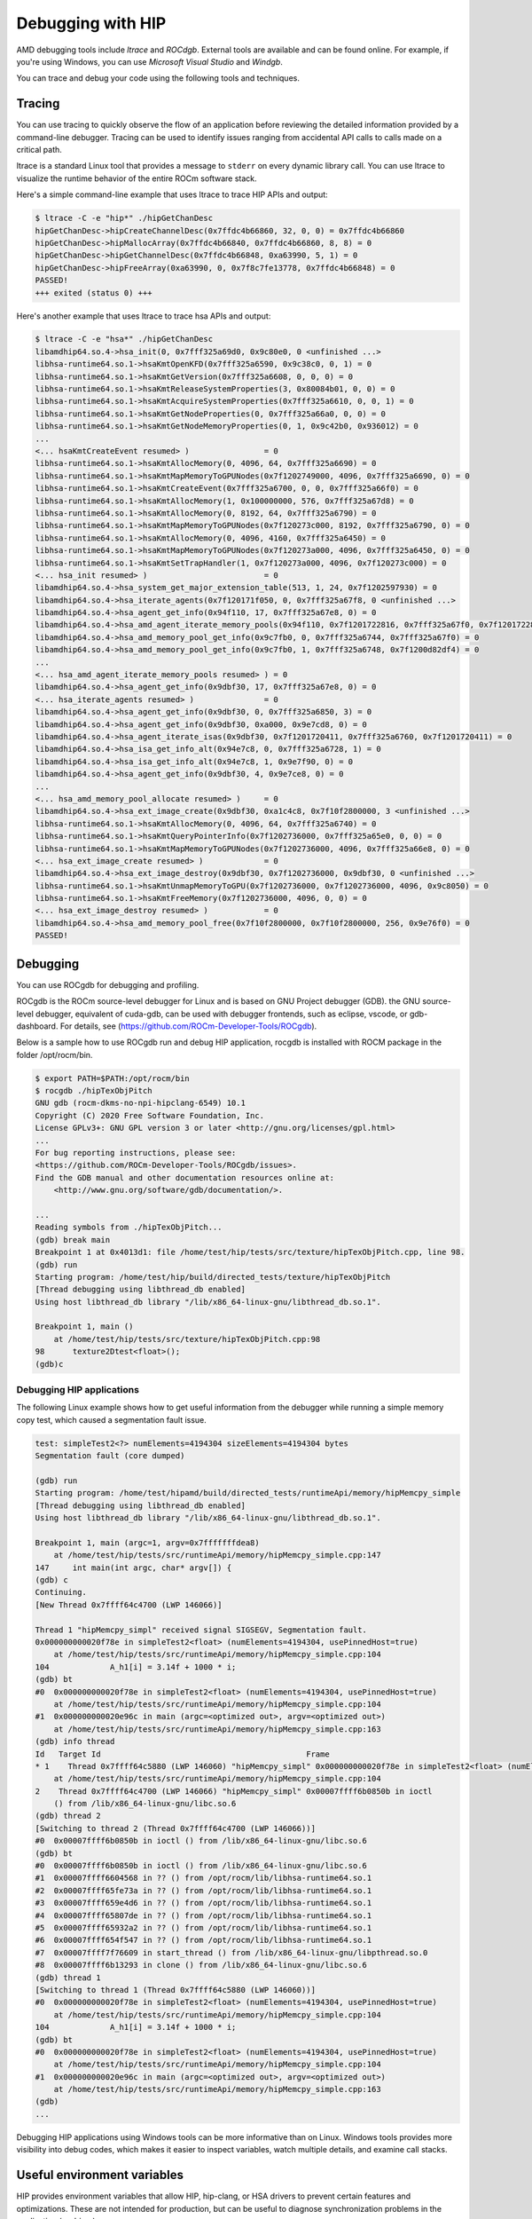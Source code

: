 *************************************************************************
Debugging with HIP
*************************************************************************

AMD debugging tools include *ltrace* and *ROCdgb*. External tools are available and can be found
online. For example, if you're using Windows, you can use *Microsoft Visual Studio* and *Windgb*.

You can trace and debug your code using the following tools and techniques.

Tracing
================================================

You can use tracing to quickly observe the flow of an application before reviewing the detailed
information provided by a command-line debugger. Tracing can be used to identify issues ranging
from accidental API calls to calls made on a critical path.

ltrace is a standard Linux tool that provides a message to ``stderr`` on every dynamic library call. You
can use ltrace to visualize the runtime behavior of the entire ROCm software stack.

Here's a simple command-line example that uses ltrace to trace HIP APIs and output:

.. code:: console

    $ ltrace -C -e "hip*" ./hipGetChanDesc
    hipGetChanDesc->hipCreateChannelDesc(0x7ffdc4b66860, 32, 0, 0) = 0x7ffdc4b66860
    hipGetChanDesc->hipMallocArray(0x7ffdc4b66840, 0x7ffdc4b66860, 8, 8) = 0
    hipGetChanDesc->hipGetChannelDesc(0x7ffdc4b66848, 0xa63990, 5, 1) = 0
    hipGetChanDesc->hipFreeArray(0xa63990, 0, 0x7f8c7fe13778, 0x7ffdc4b66848) = 0
    PASSED!
    +++ exited (status 0) +++


Here's another example that uses ltrace to trace hsa APIs and output:

.. code:: console

    $ ltrace -C -e "hsa*" ./hipGetChanDesc
    libamdhip64.so.4->hsa_init(0, 0x7fff325a69d0, 0x9c80e0, 0 <unfinished ...>
    libhsa-runtime64.so.1->hsaKmtOpenKFD(0x7fff325a6590, 0x9c38c0, 0, 1) = 0
    libhsa-runtime64.so.1->hsaKmtGetVersion(0x7fff325a6608, 0, 0, 0) = 0
    libhsa-runtime64.so.1->hsaKmtReleaseSystemProperties(3, 0x80084b01, 0, 0) = 0
    libhsa-runtime64.so.1->hsaKmtAcquireSystemProperties(0x7fff325a6610, 0, 0, 1) = 0
    libhsa-runtime64.so.1->hsaKmtGetNodeProperties(0, 0x7fff325a66a0, 0, 0) = 0
    libhsa-runtime64.so.1->hsaKmtGetNodeMemoryProperties(0, 1, 0x9c42b0, 0x936012) = 0
    ...
    <... hsaKmtCreateEvent resumed> )                = 0
    libhsa-runtime64.so.1->hsaKmtAllocMemory(0, 4096, 64, 0x7fff325a6690) = 0
    libhsa-runtime64.so.1->hsaKmtMapMemoryToGPUNodes(0x7f1202749000, 4096, 0x7fff325a6690, 0) = 0
    libhsa-runtime64.so.1->hsaKmtCreateEvent(0x7fff325a6700, 0, 0, 0x7fff325a66f0) = 0
    libhsa-runtime64.so.1->hsaKmtAllocMemory(1, 0x100000000, 576, 0x7fff325a67d8) = 0
    libhsa-runtime64.so.1->hsaKmtAllocMemory(0, 8192, 64, 0x7fff325a6790) = 0
    libhsa-runtime64.so.1->hsaKmtMapMemoryToGPUNodes(0x7f120273c000, 8192, 0x7fff325a6790, 0) = 0
    libhsa-runtime64.so.1->hsaKmtAllocMemory(0, 4096, 4160, 0x7fff325a6450) = 0
    libhsa-runtime64.so.1->hsaKmtMapMemoryToGPUNodes(0x7f120273a000, 4096, 0x7fff325a6450, 0) = 0
    libhsa-runtime64.so.1->hsaKmtSetTrapHandler(1, 0x7f120273a000, 4096, 0x7f120273c000) = 0
    <... hsa_init resumed> )                         = 0
    libamdhip64.so.4->hsa_system_get_major_extension_table(513, 1, 24, 0x7f1202597930) = 0
    libamdhip64.so.4->hsa_iterate_agents(0x7f120171f050, 0, 0x7fff325a67f8, 0 <unfinished ...>
    libamdhip64.so.4->hsa_agent_get_info(0x94f110, 17, 0x7fff325a67e8, 0) = 0
    libamdhip64.so.4->hsa_amd_agent_iterate_memory_pools(0x94f110, 0x7f1201722816, 0x7fff325a67f0, 0x7f1201722816 <unfinished ...>
    libamdhip64.so.4->hsa_amd_memory_pool_get_info(0x9c7fb0, 0, 0x7fff325a6744, 0x7fff325a67f0) = 0
    libamdhip64.so.4->hsa_amd_memory_pool_get_info(0x9c7fb0, 1, 0x7fff325a6748, 0x7f1200d82df4) = 0
    ...
    <... hsa_amd_agent_iterate_memory_pools resumed> ) = 0
    libamdhip64.so.4->hsa_agent_get_info(0x9dbf30, 17, 0x7fff325a67e8, 0) = 0
    <... hsa_iterate_agents resumed> )               = 0
    libamdhip64.so.4->hsa_agent_get_info(0x9dbf30, 0, 0x7fff325a6850, 3) = 0
    libamdhip64.so.4->hsa_agent_get_info(0x9dbf30, 0xa000, 0x9e7cd8, 0) = 0
    libamdhip64.so.4->hsa_agent_iterate_isas(0x9dbf30, 0x7f1201720411, 0x7fff325a6760, 0x7f1201720411) = 0
    libamdhip64.so.4->hsa_isa_get_info_alt(0x94e7c8, 0, 0x7fff325a6728, 1) = 0
    libamdhip64.so.4->hsa_isa_get_info_alt(0x94e7c8, 1, 0x9e7f90, 0) = 0
    libamdhip64.so.4->hsa_agent_get_info(0x9dbf30, 4, 0x9e7ce8, 0) = 0
    ...
    <... hsa_amd_memory_pool_allocate resumed> )     = 0
    libamdhip64.so.4->hsa_ext_image_create(0x9dbf30, 0xa1c4c8, 0x7f10f2800000, 3 <unfinished ...>
    libhsa-runtime64.so.1->hsaKmtAllocMemory(0, 4096, 64, 0x7fff325a6740) = 0
    libhsa-runtime64.so.1->hsaKmtQueryPointerInfo(0x7f1202736000, 0x7fff325a65e0, 0, 0) = 0
    libhsa-runtime64.so.1->hsaKmtMapMemoryToGPUNodes(0x7f1202736000, 4096, 0x7fff325a66e8, 0) = 0
    <... hsa_ext_image_create resumed> )             = 0
    libamdhip64.so.4->hsa_ext_image_destroy(0x9dbf30, 0x7f1202736000, 0x9dbf30, 0 <unfinished ...>
    libhsa-runtime64.so.1->hsaKmtUnmapMemoryToGPU(0x7f1202736000, 0x7f1202736000, 4096, 0x9c8050) = 0
    libhsa-runtime64.so.1->hsaKmtFreeMemory(0x7f1202736000, 4096, 0, 0) = 0
    <... hsa_ext_image_destroy resumed> )            = 0
    libamdhip64.so.4->hsa_amd_memory_pool_free(0x7f10f2800000, 0x7f10f2800000, 256, 0x9e76f0) = 0
    PASSED!

Debugging
================================================

You can use ROCgdb for debugging and profiling.

ROCgdb is the ROCm source-level debugger for Linux and is based on GNU Project debugger (GDB).
the GNU source-level debugger, equivalent of cuda-gdb, can be used with debugger frontends, such as eclipse, vscode, or gdb-dashboard.
For details, see (https://github.com/ROCm-Developer-Tools/ROCgdb).

Below is a sample how to use ROCgdb run and debug HIP application, rocgdb is installed with ROCM package in the folder /opt/rocm/bin.

.. code:: console

    $ export PATH=$PATH:/opt/rocm/bin
    $ rocgdb ./hipTexObjPitch
    GNU gdb (rocm-dkms-no-npi-hipclang-6549) 10.1
    Copyright (C) 2020 Free Software Foundation, Inc.
    License GPLv3+: GNU GPL version 3 or later <http://gnu.org/licenses/gpl.html>
    ...
    For bug reporting instructions, please see:
    <https://github.com/ROCm-Developer-Tools/ROCgdb/issues>.
    Find the GDB manual and other documentation resources online at:
        <http://www.gnu.org/software/gdb/documentation/>.

    ...
    Reading symbols from ./hipTexObjPitch...
    (gdb) break main
    Breakpoint 1 at 0x4013d1: file /home/test/hip/tests/src/texture/hipTexObjPitch.cpp, line 98.
    (gdb) run
    Starting program: /home/test/hip/build/directed_tests/texture/hipTexObjPitch
    [Thread debugging using libthread_db enabled]
    Using host libthread_db library "/lib/x86_64-linux-gnu/libthread_db.so.1".

    Breakpoint 1, main ()
        at /home/test/hip/tests/src/texture/hipTexObjPitch.cpp:98
    98	    texture2Dtest<float>();
    (gdb)c

Debugging HIP applications
--------------------------------------------------------------------------------------------

The following Linux example shows how to get useful information from the debugger while running a
simple memory copy test, which caused a segmentation fault issue.

.. code:: console

    test: simpleTest2<?> numElements=4194304 sizeElements=4194304 bytes
    Segmentation fault (core dumped)

    (gdb) run
    Starting program: /home/test/hipamd/build/directed_tests/runtimeApi/memory/hipMemcpy_simple
    [Thread debugging using libthread_db enabled]
    Using host libthread_db library "/lib/x86_64-linux-gnu/libthread_db.so.1".

    Breakpoint 1, main (argc=1, argv=0x7fffffffdea8)
        at /home/test/hip/tests/src/runtimeApi/memory/hipMemcpy_simple.cpp:147
    147     int main(int argc, char* argv[]) {
    (gdb) c
    Continuing.
    [New Thread 0x7ffff64c4700 (LWP 146066)]

    Thread 1 "hipMemcpy_simpl" received signal SIGSEGV, Segmentation fault.
    0x000000000020f78e in simpleTest2<float> (numElements=4194304, usePinnedHost=true)
        at /home/test/hip/tests/src/runtimeApi/memory/hipMemcpy_simple.cpp:104
    104             A_h1[i] = 3.14f + 1000 * i;
    (gdb) bt
    #0  0x000000000020f78e in simpleTest2<float> (numElements=4194304, usePinnedHost=true)
        at /home/test/hip/tests/src/runtimeApi/memory/hipMemcpy_simple.cpp:104
    #1  0x000000000020e96c in main (argc=<optimized out>, argv=<optimized out>)
        at /home/test/hip/tests/src/runtimeApi/memory/hipMemcpy_simple.cpp:163
    (gdb) info thread
    Id   Target Id                                            Frame
    * 1    Thread 0x7ffff64c5880 (LWP 146060) "hipMemcpy_simpl" 0x000000000020f78e in simpleTest2<float> (numElements=4194304, usePinnedHost=true)
        at /home/test/hip/tests/src/runtimeApi/memory/hipMemcpy_simple.cpp:104
    2    Thread 0x7ffff64c4700 (LWP 146066) "hipMemcpy_simpl" 0x00007ffff6b0850b in ioctl
        () from /lib/x86_64-linux-gnu/libc.so.6
    (gdb) thread 2
    [Switching to thread 2 (Thread 0x7ffff64c4700 (LWP 146066))]
    #0  0x00007ffff6b0850b in ioctl () from /lib/x86_64-linux-gnu/libc.so.6
    (gdb) bt
    #0  0x00007ffff6b0850b in ioctl () from /lib/x86_64-linux-gnu/libc.so.6
    #1  0x00007ffff6604568 in ?? () from /opt/rocm/lib/libhsa-runtime64.so.1
    #2  0x00007ffff65fe73a in ?? () from /opt/rocm/lib/libhsa-runtime64.so.1
    #3  0x00007ffff659e4d6 in ?? () from /opt/rocm/lib/libhsa-runtime64.so.1
    #4  0x00007ffff65807de in ?? () from /opt/rocm/lib/libhsa-runtime64.so.1
    #5  0x00007ffff65932a2 in ?? () from /opt/rocm/lib/libhsa-runtime64.so.1
    #6  0x00007ffff654f547 in ?? () from /opt/rocm/lib/libhsa-runtime64.so.1
    #7  0x00007ffff7f76609 in start_thread () from /lib/x86_64-linux-gnu/libpthread.so.0
    #8  0x00007ffff6b13293 in clone () from /lib/x86_64-linux-gnu/libc.so.6
    (gdb) thread 1
    [Switching to thread 1 (Thread 0x7ffff64c5880 (LWP 146060))]
    #0  0x000000000020f78e in simpleTest2<float> (numElements=4194304, usePinnedHost=true)
        at /home/test/hip/tests/src/runtimeApi/memory/hipMemcpy_simple.cpp:104
    104             A_h1[i] = 3.14f + 1000 * i;
    (gdb) bt
    #0  0x000000000020f78e in simpleTest2<float> (numElements=4194304, usePinnedHost=true)
        at /home/test/hip/tests/src/runtimeApi/memory/hipMemcpy_simple.cpp:104
    #1  0x000000000020e96c in main (argc=<optimized out>, argv=<optimized out>)
        at /home/test/hip/tests/src/runtimeApi/memory/hipMemcpy_simple.cpp:163
    (gdb)
    ...

Debugging HIP applications using Windows tools can be more informative than on Linux. Windows
tools provides more visibility into debug codes, which makes it easier to inspect variables, watch
multiple details, and examine call stacks.

Useful environment variables
===================================================

HIP provides environment variables that allow HIP, hip-clang, or HSA drivers to prevent certain features
and optimizations. These are not intended for production, but can be useful to diagnose
synchronization problems in the application (or driver).

Some of the more widely used environment variables are described in this section. These are
supported on the Linux ROCm path and Windows.

Kernel enqueue serialization
---------------------------------------------------------------------------------

You can control kernel command serialization from the host:

``AMD_SERIALIZE_KERNEL``, for serializing kernel enqueue
 ``AMD_SERIALIZE_KERNEL = 1``, Wait for completion before enqueue
 ``AMD_SERIALIZE_KERNEL = 2``, Wait for completion after enqueue
 ``AMD_SERIALIZE_KERNEL = 3``, Both

Or

``AMD_SERIALIZE_COPY``, for serializing copies
 ``AMD_SERIALIZE_COPY = 1``, Wait for completion before enqueue
 ``AMD_SERIALIZE_COPY = 2``, Wait for completion after enqueue
 ``AMD_SERIALIZE_COPY = 3``, Both

So HIP runtime can wait for GPU idle before/after any GPU command depending on the environment
setting.

Making device visible
---------------------------------------------------------------------------------

For systems with multiple devices, you can choose to make only certain device(s) visible to HIP using
``HIP_VISIBLE_DEVICES`` (or ``CUDA_VISIBLE_DEVICES`` on an NVIDIA platform). Once enabled, HIP can
only view devices that have indices present in the sequence. For example:

.. code:: console

    $ HIP_VISIBLE_DEVICES=0,1

Or in the application:

.. code:: cpp

    if (totalDeviceNum > 2) {
    setenv("HIP_VISIBLE_DEVICES", "0,1,2", 1);
    assert(getDeviceNumber(false) == 3);
    ... ...
    }

Dump code object
---------------------------------------------------------------------------------

To analyze compiler-related issues, you can use the dump code object:
``GPU_DUMP_CODE_OBJECT``.

HSA-related environment variables (Linux)
-----------------------------------------------------------------------------------------------

HSA provides environment variables that help analyze issues in drivers or hardware.

* To isolate issues with hardware copy engines, you can use ``HSA_ENABLE_SDMA``.

    ``HSA_ENABLE_SDMA=0`` causes host-to-device and device-to-host copies to use compute shader
    blit kernels, rather than the dedicated DMA copy engines. Compute shader copies have low latency
    (typically < 5 us) and can achieve approximately 80% of the bandwidth of the DMA copy engine.

* To diagnose interrupt storm issues in the driver, you can use ``HSA_ENABLE_INTERRUPT``.

    ``HSA_ENABLE_INTERRUPT=0`` causes completion signals to be detected with memory-based
    polling, rather than interrupts.

HIP environment variable summary
-----------------------------------------------------------------------------------------------

Here are some of the more commonly used environment variables:

.. list-table::
    * - **Environment variable**
    - **Default value**
    - **Usage**

    * - AMD_LOG_LEVEL
        | <sub>Enable HIP log on different Level</sub>
      - 0
      - 0: Disable log.
        | 1: Enable log on error level
        | 2: Enable log on warning and below levels
        | 0x3: Enable log on information and below levels
        | 0x4: Decode and display AQL packets

    * - AMD_LOG_MASK
        | <sub>Enable HIP log on different Level</sub>
      - 0x7FFFFFFF
      - 0x1: Log API calls
        | 0x02: Kernel and Copy Commands and Barriers
        | 0x4: Synchronization and waiting for commands to finish
        | 0x8: Enable log on information and below levels
        | 0x20: Queue commands and queue contents
        | 0x40: Signal creation, allocation, pool
        | 0x80: Locks and thread-safety code
        | 0x100: Copy debug
        | 0x200: Detailed copy debug
        | 0x400: Resource allocation, performance-impacting events
        | 0x800: Initialization and shutdown
        | 0x1000: Misc debug, not yet classified
        | 0x2000: Show raw bytes of AQL packet
        | 0x4000: Show code creation debug
        | 0x8000: More detailed command info, including barrier commands
        | 0x10000: Log message location
        | 0xFFFFFFFF: Log always even mask flag is zero

    * - HIP_VISIBLE_DEVICES (or CUDA_VISIBLE_DEVICES)
        | <sub> Only devices whose index is present in the sequence are visible to HIP</sub>
      -
      - 0,1,2: Depending on the number of devices on the system

    * - GPU_DUMP_CODE_OBJECT
        | <sub>Dump code object</sub>
      - 0
      - 0: Disable
        | 1: Enable

    * - AMD_SERIALIZE_KERNEL
        | <sub> Serialize kernel enqueue</sub>
      - 0
      - 1: Wait for completion before enqueue
        | 2: Wait for completion after enqueue
        | 3: Both

    * - AMD_SERIALIZE_COPY
        |<sub>Serialize copies</sub>
      - 0
      - 1: Wait for completion before enqueue
        | 2: Wait for completion after enqueue
        | 3: Both

    * - HIP_HOST_COHERENT
        | <sub>Coherent memory in hipHostMalloc</sub>
      - 0
      - 0: memory is not coherent between host and GPU
        | 1: memory is coherent with host

    * - AMD_DIRECT_DISPATCH
        | <sub> Enable direct kernel dispatch (Currently for Linux; under development for Windows)</sub>
      - 1
      - 0: Disable
        | 1: Enable

    * - GPU_MAX_HW_QUEUES
        | <sub>The maximum number of hardware queues allocated per device</sub>
    - 4
    - The variable controls how many independent hardware queues HIP runtime can create per process,
        per device. If an application allocates more HIP streams than this number, then HIP runtime reuses
        the same hardware queues for the new streams in a round-robin manner. Note that this maximum
        number does not apply to hardware queues that are created for CU-masked HIP streams, or
        cooperative queues for HIP Cooperative Groups (single queue per device).

General debugging tips
======================================================

* ``gdb --args`` can be used to pass the executable and arguments to gdb.
* Uou can set environment variables (``set env``) from within GDB on Linux (note that this command
    doesn't use an equal (=) sign:

    .. code:: bash

        (gdb) set env AMD_SERIALIZE_KERNEL 3

* The GDB backtrace shows a path in the runtime. This is because a fault is caught by the runtime, but
    it is generated by an asynchronous command running on the GPU.
* To determine the true location of a fault, you can force the kernels to run synchronously by setting
    the environment variables ``AMD_SERIALIZE_KERNEL=3`` and ``AMD_SERIALIZE_COPY=3``.  This
    forces HIP runtime to wait for the kernel to finish running before retuning. If the fault occurs when
    a kernel is running, you can see the code that launched the kernel inside the backtrace. The thread
    that's causing the issue is typically the one inside ``libhsa-runtime64.so``.
* VM faults inside kernels can be caused by:

    * Incorrect code (e.g., a for loop that extends past array boundaries)
    * Memory issues, such as invalid kernel arguments (null pointers, unregistered host pointers, bad
        pointers)
    * Synchronization issues
    * Compiler issues (incorrect code generation from the compiler)
    * Runtime issues
